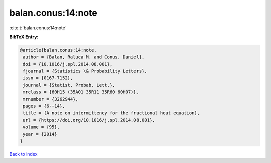 balan.conus:14:note
===================

:cite:t:`balan.conus:14:note`

**BibTeX Entry:**

.. code-block:: bibtex

   @article{balan.conus:14:note,
    author = {Balan, Raluca M. and Conus, Daniel},
    doi = {10.1016/j.spl.2014.08.001},
    fjournal = {Statistics \& Probability Letters},
    issn = {0167-7152},
    journal = {Statist. Probab. Lett.},
    mrclass = {60H15 (35A01 35R11 35R60 60H07)},
    mrnumber = {3262944},
    pages = {6--14},
    title = {A note on intermittency for the fractional heat equation},
    url = {https://doi.org/10.1016/j.spl.2014.08.001},
    volume = {95},
    year = {2014}
   }

`Back to index <../By-Cite-Keys.rst>`_
